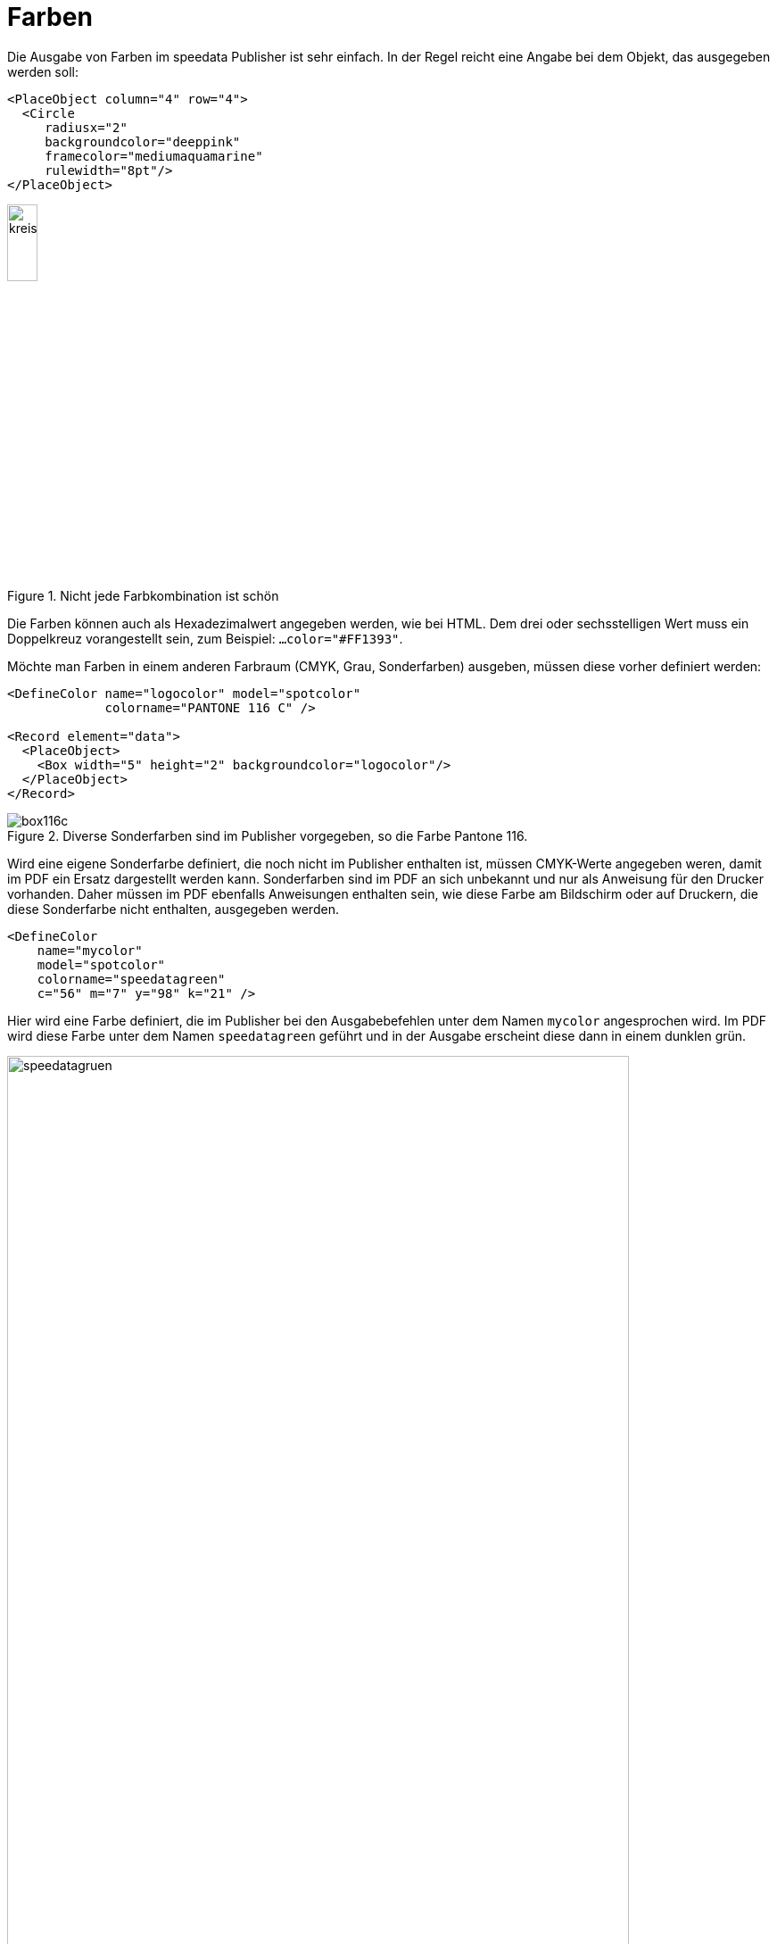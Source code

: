 :hexcolor: #FF1393
[[ch-farben]]
= Farben

Die Ausgabe von Farben im speedata Publisher ist sehr einfach.
In der Regel reicht eine Angabe bei dem Objekt, das ausgegeben werden soll:


[source, xml,indent=0]
-------------------------------------------------------------------------------
    <PlaceObject column="4" row="4">
      <Circle
         radiusx="2"
         backgroundcolor="deeppink"
         framecolor="mediumaquamarine"
         rulewidth="8pt"/>
    </PlaceObject>
-------------------------------------------------------------------------------


.Nicht jede Farbkombination ist schön
image::kreismitfarbe.png[width=20%,scaledwidth=50%]

Die Farben können auch als Hexadezimalwert angegeben werden, wie bei HTML.
Dem drei oder sechsstelligen Wert muss ein Doppelkreuz vorangestellt sein, zum Beispiel: `...color="{hexcolor}"`.

Möchte man Farben in einem anderen Farbraum (CMYK, Grau, Sonderfarben) ausgeben, müssen diese vorher definiert werden:


[source, xml]
-------------------------------------------------------------------------------
<DefineColor name="logocolor" model="spotcolor"
             colorname="PANTONE 116 C" />

<Record element="data">
  <PlaceObject>
    <Box width="5" height="2" backgroundcolor="logocolor"/>
  </PlaceObject>
</Record>
-------------------------------------------------------------------------------


.Diverse Sonderfarben sind im Publisher vorgegeben, so die Farbe Pantone 116.
image::box116c.png[]


Wird eine eigene Sonderfarbe definiert, die noch nicht im Publisher enthalten ist, müssen CMYK-Werte angegeben weren, damit im PDF ein Ersatz dargestellt werden kann.
Sonderfarben sind im PDF an sich unbekannt und nur als Anweisung für den Drucker vorhanden.
Daher müssen im PDF ebenfalls Anweisungen enthalten sein, wie diese Farbe am Bildschirm oder auf Druckern, die diese Sonderfarbe nicht enthalten, ausgegeben werden.


[source, xml]
-------------------------------------------------------------------------------
<DefineColor
    name="mycolor"
    model="spotcolor"
    colorname="speedatagreen"
    c="56" m="7" y="98" k="21" />
-------------------------------------------------------------------------------

Hier wird eine Farbe definiert, die im Publisher bei den Ausgabebefehlen unter dem Namen `mycolor` angesprochen wird.
Im PDF wird diese Farbe unter dem Namen `speedatagreen` geführt und in der Ausgabe erscheint diese dann in einem dunklen grün.

.Die neue Farbe erscheint im PDF als eigener Farbkanal
image::speedatagruen.png[width=90%,scaledwidth=100%]

* Überdrucken

